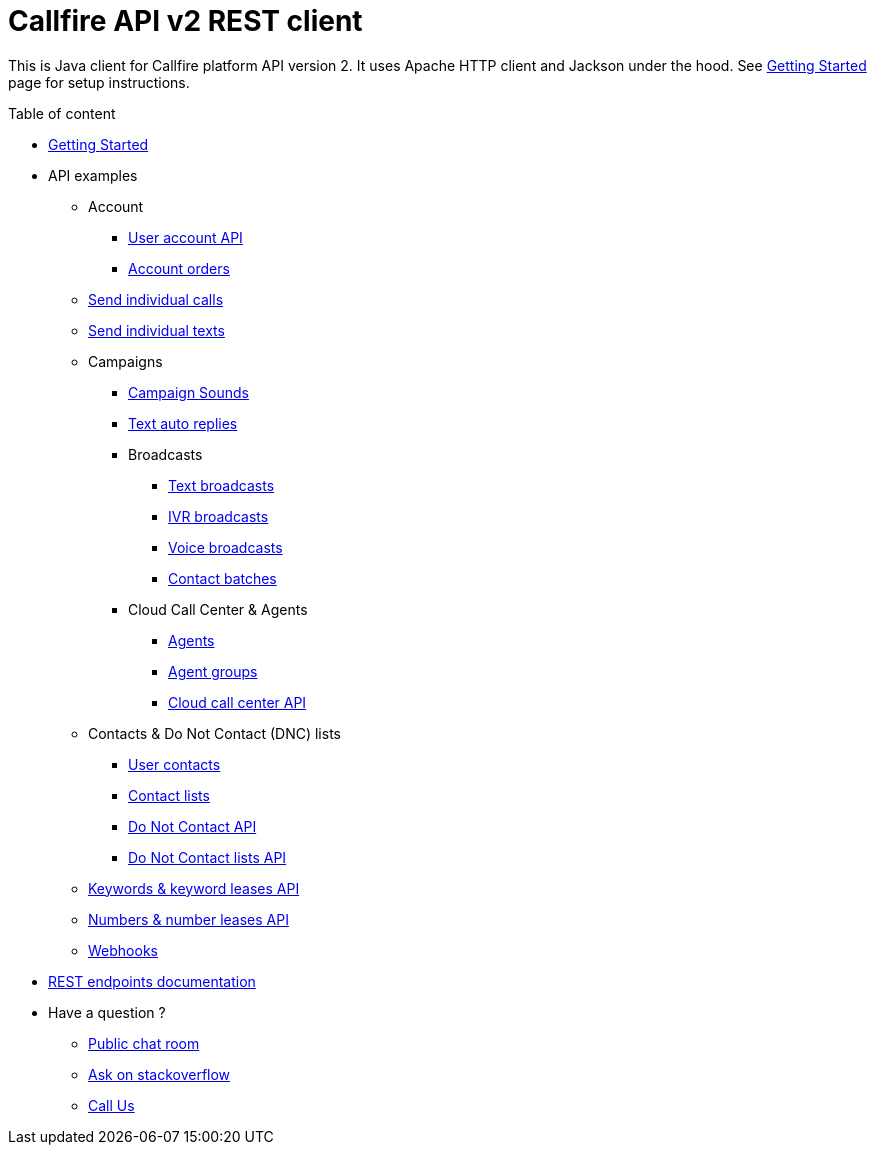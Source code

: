 = Callfire API v2 REST client

This is Java client for Callfire platform API version 2. It uses Apache HTTP client and Jackson under the hood. See
link:docs/GettingStarted.adoc[Getting Started] page for setup instructions.

.Table of content
* link:docs/GettingStarted.adoc[Getting Started]
* API examples
** Account
*** link:docs/api/account/MeApi.adoc[User account API]
*** link:docs/api/account/OrdersApi.adoc[Account orders]
** link:docs/api/callstexts/CallsApi.adoc[Send individual calls]
** link:docs/api/callstexts/TextsApi.adoc[Send individual texts]
** Campaigns
*** link:docs/api/campaigns/CampaignSoundsApi.adoc[Campaign Sounds]
*** link:docs/api/campaigns/TextAutoRepliesApi.adoc[Text auto replies]
*** Broadcasts
**** link:docs/api/campaigns/TextBroadcastsApi.adoc[Text broadcasts]
**** link:docs/api/campaigns/IvrBroadcastsApi.adoc[IVR broadcasts]
**** link:docs/api/campaigns/VoiceBroadcastsApi.adoc[Voice broadcasts]
**** link:docs/api/campaigns/BatchesApi.adoc[Contact batches]
*** Cloud Call Center & Agents
**** link:docs/api/campaigns/AgentsApi.adoc[Agents]
**** link:docs/api/campaigns/AgentGroupsApi.adoc[Agent groups]
**** link:docs/api/campaigns/CccApi.adoc[Cloud call center API]
** Contacts & Do Not Contact (DNC) lists
*** link:docs/api/contacts/ContactsApi.adoc[User contacts]
*** link:docs/api/contacts/ContactListsApi.adoc[Contact lists]
*** link:docs/api/contacts/DncApi.adoc[Do Not Contact API]
*** link:docs/api/contacts/DncListsApi.adoc[Do Not Contact lists API]
** link:docs/api/keywords/KeywordsApi.adoc[Keywords & keyword leases API]
** link:docs/api/numbers/NumbersApi.adoc[Numbers & number leases API]
** link:docs/api/webhooks/WebhooksApi.adoc[Webhooks]
* link:https://developers.callfire.com/docs.html[REST endpoints documentation]
* Have a question ?
** link:https://developers.callfire.com/chat.html[Public chat room]
** link:http://stackoverflow.com/questions/tagged/callfire[Ask on stackoverflow]
** link:https://answers.callfire.com/hc/en-us[Call Us]
